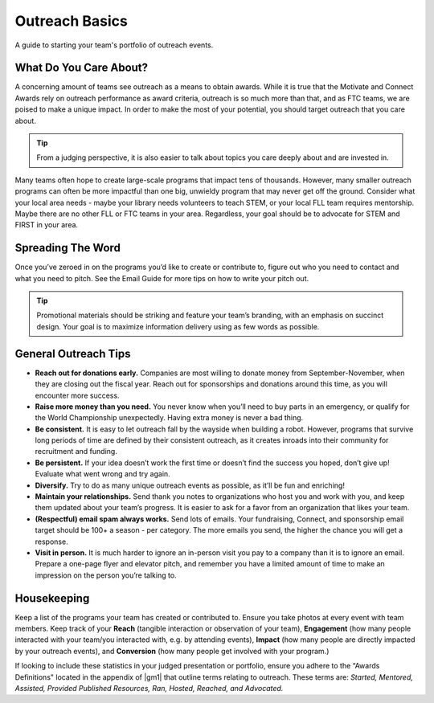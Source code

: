 Outreach Basics
===============
A guide to starting your team's portfolio of outreach events.

What Do You Care About?
-----------------------

A concerning amount of teams see outreach as a means to obtain awards. While it is true that the Motivate and Connect Awards rely on outreach performance as award criteria, outreach is so much more than that, and as FTC teams, we are poised to make a unique impact. In order to make the most of your potential, you should target outreach that you care about.

.. tip::
    From a judging perspective, it is also easier to talk about topics you care deeply about and are invested in.

Many teams often hope to create large-scale programs that impact tens of thousands. However, many smaller outreach programs can often be more impactful than one big, unwieldy program that may never get off the ground. Consider what your local area needs - maybe your library needs volunteers to teach STEM, or your local FLL team requires mentorship. Maybe there are no other FLL or FTC teams in your area. Regardless, your goal should be to advocate for STEM and FIRST in your area.

Spreading The Word
------------------

Once you’ve zeroed in on the programs you’d like to create or contribute to, figure out who you need to contact and what you need to pitch. See the Email Guide for more tips on how to write your pitch out.

.. tab-set::

    .. tab-item:: Motivate Outreach

        Let’s say you’ve decided to go with hosting weekly STEM nights at your local library.

        *The Pitch: STEM night hosted by x members of local robotics team on x weeknight, for x weeks.*

            - Write an email to your library’s administration and CC (carbon copy) a librarian you know, introducing your team and describing your idea. Stress that you will dedicate team resources and members to this idea and see it through for the timeframe you specify.
            - Assign specific members to this program and loop them into the conversation as well.
            - Work with the library to determine a time each week to host your STEM night.
            - Finally, assigned members work together to write lesson plans in advance and create promotional materials to share on social media and with friends/family.

    .. tab-item:: Fundraising Outreach

        Your team has a fundraising idea to bag at a local supermarket.

        *The Pitch: Support local STEM students by allowing local robotics team to bag at your store!*

            - Visit your local supermarket and talk to a manager or customer service rep to politely introduce your team.
            - Respectfully ask if they would be willing to let you bag for customers on x date and set up tip jars.
            - Obtain contact information of the person you spoke to, and write a followup email to them thanking them and confirming the date and time.
            - Assign members to create promotional materials to share on social media and with friends/family.

    .. tab-item:: Connect / Sponsorship Outreach

        Outreach to create connections and obtain sponsorships are relatively similar. Send lots of emails to local companies asking for either help or sponsorship. You should try to tie the engineering problems you are encountering in the season to the specific company you are requesting aid from; this can make it easier for the company to justify donating their money or time.

        A great way to find businesses to reach out to is through your local Chamber of Commerce (use Google to find their website), who generally will provide a large list of member businesses in the area. Try to send one email to every business on that list. In addition, target companies in the nearest metro area.

.. tip::
    Promotional materials should be striking and feature your team’s branding, with an emphasis on succinct design. Your goal is to maximize information delivery using as few words as possible.

General Outreach Tips
---------------------

- **Reach out for donations early.** Companies are most willing to donate money from September-November, when they are closing out the fiscal year. Reach out for sponsorships and donations around this time, as you will encounter more success.
- **Raise more money than you need.** You never know when you’ll need to buy parts in an emergency, or qualify for the World Championship unexpectedly. Having extra money is never a bad thing.
- **Be consistent.** It is easy to let outreach fall by the wayside when building a robot. However, programs that survive long periods of time are defined by their consistent outreach, as it creates inroads into their community for recruitment and funding.
- **Be persistent.** If your idea doesn’t work the first time or doesn’t find the success you hoped, don’t give up! Evaluate what went wrong and try again.
- **Diversify.** Try to do as many unique outreach events as possible, as it’ll be fun and enriching!
- **Maintain your relationships.** Send thank you notes to organizations who host you and work with you, and keep them updated about your team’s progress. It is easier to ask for a favor from an organization that likes your team.
- **(Respectful) email spam always works.** Send lots of emails. Your fundraising, Connect, and sponsorship email target should be 100+ a season - per category. The more emails you send, the higher the chance you will get a response.
- **Visit in person.** It is much harder to ignore an in-person visit you pay to a company than it is to ignore an email. Prepare a one-page flyer and elevator pitch, and remember you have a limited amount of time to make an impression on the person you’re talking to.

Housekeeping
------------

Keep a list of the programs your team has created or contributed to. Ensure you take photos at every event with team members. Keep track of your **Reach** (tangible interaction or observation of your team), **Engagement** (how many people interacted with your team/you interacted with, e.g. by attending events), **Impact** (how many people are directly impacted by your outreach events), and **Conversion** (how many people get involved with your program.)

If looking to include these statistics in your judged presentation or portfolio, ensure you adhere to the “Awards Definitions" located in the appendix of |gm1| that outline terms relating to outreach. These terms are: *Started, Mentored, Assisted, Provided Published Resources, Ran, Hosted, Reached, and Advocated.*
